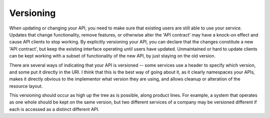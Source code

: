 Versioning
==========

When updating or changing your API, you need to make sure that existing users are still able to use your service.
Updates that change functionality, remove features, or otherwise alter the 'API contract' may have a knock-on effect and cause API clients to stop working.
By explicitly versioning your API, you can declare that the changes constitute a new 'API contract', but keep the existing interface operating until users have updated.
Unmaintained or hard to update clients can be kept working with a subset of functionality of the new API, by just staying on the old version.

There are several ways of indicating that your API is versioned -- some services use a header to specify which version, and some put it directly in the URI.
I think that this is the best way of going about it, as it clearly namespaces your APIs, makes it directly obvious to the implementor what version they are using, and allows cleanup or alteration of the resource layout.

This versioning should occur as high up the tree as is possible, along product lines.
For example, a system that operates as one whole should be kept on the same version, but two different services of a company may be versioned different if each is accessed as a distinct different API.
